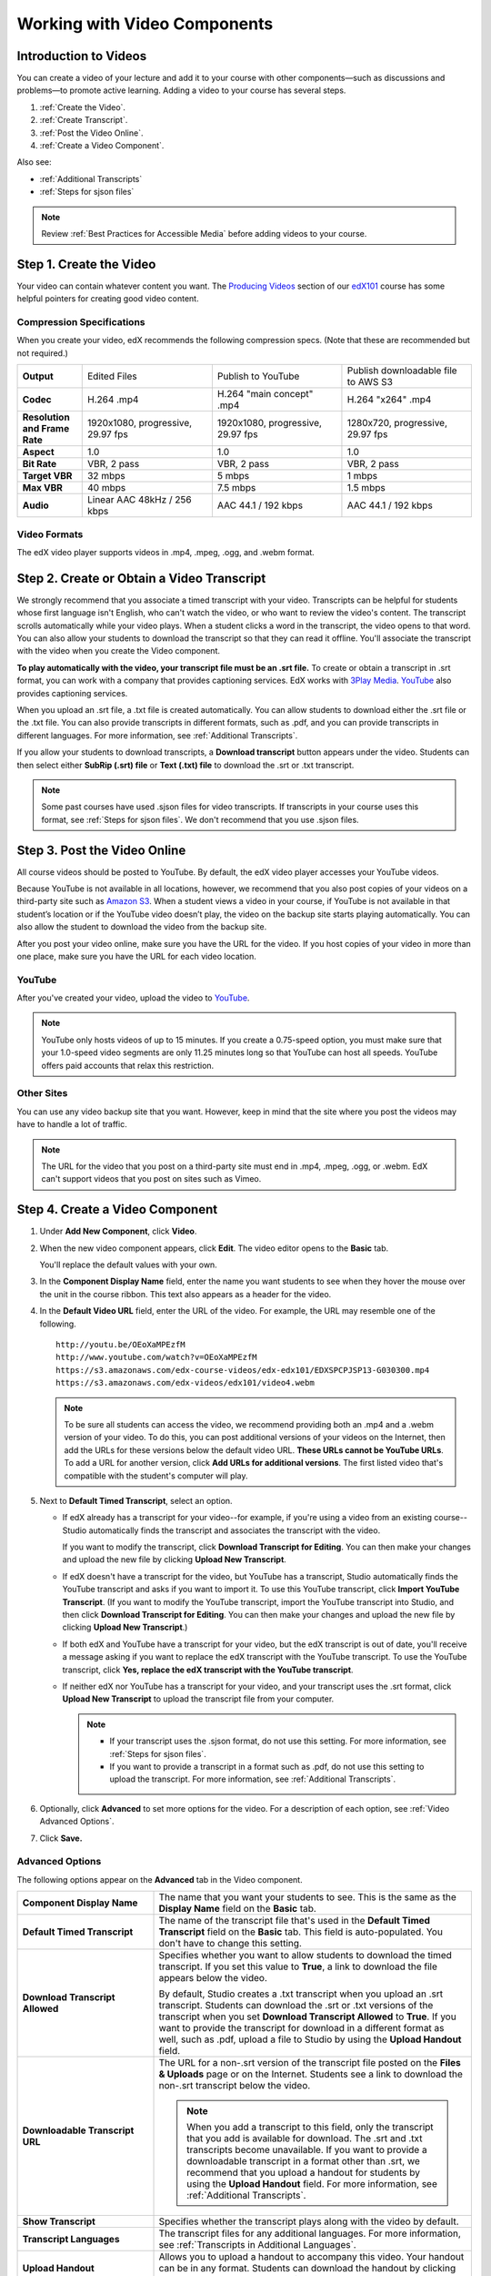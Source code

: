 
.. _Working with Video Components:

#############################
Working with Video Components
#############################


**********************
Introduction to Videos
**********************
You can create a video of your lecture and add it to your course with other
components—such as discussions and problems—to promote active learning. Adding a
video to your course has several steps.

#. :ref:`Create the Video`.
#. :ref:`Create Transcript`.
#. :ref:`Post the Video Online`.
#. :ref:`Create a Video Component`.

Also see:

* :ref:`Additional Transcripts`
* :ref:`Steps for sjson files`

.. note:: Review :ref:`Best Practices for Accessible Media` before adding videos
 to your course.

.. _Create the Video:

************************
Step 1. Create the Video
************************

Your video can contain whatever content you want. The `Producing Videos <https:/
/edge.edx.org/courses/edX/edX101/How_to_Create_an_edX_Course/courseware/93451eee
15ed47b0a310c19020e8dc64/a1b0835e986b4283b0f8871d97babb9a/>`_ section of our
`edX101
<https://edge.edx.org/courses/edX/edX101/How_to_Create_an_edX_Course/about>`_
course has some helpful pointers for creating good video content.

.. _Compression Specifications:

====================================
Compression Specifications
====================================

When you create your video, edX recommends the following compression specs.
(Note that these are recommended but not required.)

.. list-table::
   :widths: 10 20 20 20
   :header-rows: 0
   :stub-columns: 1

   * - Output
     - Edited Files
     - Publish to YouTube
     - Publish downloadable file to AWS S3
   * - Codec
     - H.264 .mp4
     - H.264 "main concept" .mp4
     - H.264 "x264" .mp4
   * - Resolution and Frame Rate
     - 1920x1080, progressive, 29.97 fps
     - 1920x1080, progressive, 29.97 fps 
     - 1280x720, progressive, 29.97 fps
   * - Aspect
     - 1.0
     - 1.0
     - 1.0
   * - Bit Rate
     - VBR, 2 pass 
     - VBR, 2 pass 
     - VBR, 2 pass  
   * - Target VBR
     - 32 mbps
     - 5 mbps
     - 1 mbps
   * - Max VBR
     - 40 mbps
     - 7.5 mbps
     - 1.5 mbps
   * - Audio
     - Linear AAC 48kHz / 256 kbps
     - AAC 44.1 / 192 kbps
     - AAC 44.1 / 192 kbps

.. _Video Formats:

==================
Video Formats
==================

The edX video player supports videos in .mp4, .mpeg, .ogg, and .webm format.

.. _Create Transcript:

*********************************************
Step 2. Create or Obtain a Video Transcript
*********************************************

We strongly recommend that you associate a timed transcript with your video.
Transcripts can be helpful for students whose first language isn't English, who
can't watch the video, or who want to review the video's content. The transcript
scrolls automatically while your video plays. When a student clicks a word in
the transcript, the video opens to that word. You can also allow your students
to download the transcript so that they can read it offline. You'll associate
the transcript with the video when you create the Video component.

**To play automatically with the video, your transcript file must be an .srt
file.** To create or obtain a transcript in .srt format, you can work with a
company that provides captioning services. EdX works with `3Play Media
<http://www.3playmedia.com>`_. `YouTube <http://www.youtube.com/>`_ also
provides captioning services.

When you upload an .srt file, a .txt file is created automatically. You can allow students to download either the .srt file or the .txt file. You can also provide transcripts in different formats, such as .pdf, and you can provide transcripts in different languages. For more information, see :ref:`Additional Transcripts`.

If you allow your students to download transcripts, a **Download transcript**
button appears under the video. Students can then select either **SubRip (.srt)
file** or **Text (.txt) file** to download the .srt or .txt transcript.

.. image:: /Images/Video_DownTrans_srt-txt.png
   :width: 500
   :alt: Video status bar showing srt and txt transcript download options

.. note:: Some past courses have used .sjson files for video transcripts. If
 transcripts in your course uses this format, see :ref:`Steps for sjson
 files`. We don't recommend that you use .sjson files.

.. _Post the Video Online:

*****************************
Step 3. Post the Video Online
*****************************

All course videos should be posted to YouTube. By default, the edX video player
accesses your YouTube videos.

Because YouTube is not available in all locations, however, we recommend that
you also post copies of your videos on a third-party site such as `Amazon S3
<http://aws.amazon.com/s3/>`_. When a student views  a video in your course, if
YouTube is not available in that student’s location or if the YouTube video
doesn’t play, the video on the backup site starts playing automatically. You can also allow the
student to download the video from the backup site.

After you post your video online, make sure you have the URL for the video. If
you host copies of your video in more than one place, make sure you have the URL
for each video location.

==================
YouTube
==================

After you've created your video, upload the video to `YouTube
<http://www.youtube.com/>`_.

.. note:: YouTube only hosts videos of up to 15 minutes. If you create a
 0.75-speed option, you must make sure that your 1.0-speed video segments are
 only 11.25 minutes long so that YouTube can host all speeds. YouTube offers
 paid accounts that relax this restriction.

==================
Other Sites
==================

You can use any video backup site that you want. However, keep in mind that the
site where you post the videos may have to handle a lot of traffic.

.. note:: The URL for the video that you post on a third-party site must end in
 .mp4, .mpeg, .ogg, or .webm. EdX can't support videos that you post on sites
 such as Vimeo.

.. _Create a Video Component:

********************************
Step 4. Create a Video Component
********************************

#. Under **Add New Component**, click **Video**.

#. When the new video component appears, click **Edit**. The video editor opens
   to the **Basic** tab.

   .. image:: ../Images/VideoComponentEditor.png
    :alt: Image of the video component editor
    :width: 500

   You'll replace the default values with your own. 
   
#. In the **Component Display Name** field, enter the name you want students to see when
   they hover the mouse over the unit in the course ribbon. This text also
   appears as a header for the video.

#. In the **Default Video URL** field, enter the URL of the video. For example, the URL
   may resemble one of the following.

   ::
   
      http://youtu.be/OEoXaMPEzfM
      http://www.youtube.com/watch?v=OEoXaMPEzfM
      https://s3.amazonaws.com/edx-course-videos/edx-edx101/EDXSPCPJSP13-G030300.mp4
      https://s3.amazonaws.com/edx-videos/edx101/video4.webm	

   .. note:: To be sure all students can access the video, we recommend providing both an .mp4 and a .webm version of your video. To do this, you can post additional versions of your videos on the Internet, then add the URLs for these versions below the default video URL. **These URLs cannot be YouTube URLs**. To add a URL for another version, click **Add URLs for additional versions**. The first listed video that's compatible with the student's computer will play.

#. Next to **Default Timed Transcript**, select an option.

   - If edX already has a transcript for your video--for example, if you're
     using a video from an existing course--Studio automatically finds the
     transcript and associates the transcript with the video.
     
     If you want to modify the transcript, click **Download Transcript for Editing**. You can then make your changes and upload the new file by clicking **Upload New Transcript**.

   - If edX doesn't have a transcript for the video, but YouTube has a transcript, Studio automatically finds the YouTube
     transcript and asks if you want to import it. To use this YouTube
     transcript, click **Import YouTube Transcript**. (If you want to modify the
     YouTube transcript, import the YouTube transcript into Studio, and then click **Download Transcript for Editing**. You can then make your changes and upload the new file by
     clicking **Upload New Transcript**.)

   - If both edX and YouTube have a transcript for your video, but the edX transcript is out of date, you'll receive a message asking if you want to replace the edX transcript with the YouTube transcript. To use the YouTube transcript, click **Yes, replace the edX transcript with the YouTube transcript**.

   - If neither edX nor YouTube has a transcript for your video, and your
     transcript uses the .srt format, click **Upload New Transcript** to
     upload the transcript file from your computer.

     .. note:: 

        * If your transcript uses the .sjson format, do not use this setting.
          For more information, see :ref:`Steps for sjson files`.

        * If you want to provide a transcript in a format such as .pdf,
          do not use this setting to upload the transcript. For more
          information, see :ref:`Additional Transcripts`.
    

#. Optionally, click **Advanced** to set more options for the video. For a
   description of each option, see :ref:`Video Advanced Options`.

#. Click **Save.**
  
.. _Video Advanced Options:

==================
Advanced Options
==================

The following options appear on the **Advanced** tab in the Video component.

.. list-table::
    :widths: 30 70

    * - **Component Display Name**
      - The name that you want your students to see. This is the same as the **Display Name** field on the **Basic** tab.
    * - **Default Timed Transcript**
      -  The name of the transcript file that's used in the **Default Timed Transcript** field on the **Basic** tab. This field is auto-populated. You don't have to change this setting.
    * - **Download Transcript Allowed**
      - Specifies whether you want to allow students to download the timed transcript. If you set this value to **True**, a link to download the file appears below the video. 

        By default, Studio creates a .txt transcript when you upload an .srt transcript. Students can download the .srt or .txt versions of the transcript when you set **Download Transcript Allowed** to **True**. If you want to provide the transcript for download in a different format as well, such as .pdf, upload a file to Studio by using the **Upload Handout** field. 

    * - **Downloadable Transcript URL**
      - The URL for a non-.srt version of the transcript file posted on the **Files & Uploads** page or on the Internet. Students see a link to download the non-.srt transcript below the video. 

        .. note:: When you add a transcript to this field, only the transcript that you add is available for download. The .srt and .txt transcripts become unavailable. If you want to provide a downloadable transcript in a format other than .srt, we recommend that you upload a handout for students by using the **Upload Handout** field. For more information, see :ref:`Additional Transcripts`.

    * - **Show Transcript**
      - Specifies whether the transcript plays along with the video by default.
    * - **Transcript Languages**
      - The transcript files for any additional languages. For more information, see :ref:`Transcripts in Additional Languages`.
    * - **Upload Handout**
      - Allows you to upload a handout to accompany this video. Your handout can be in any format. Students can download the handout by clicking **Download Handout** under the video.
    * - **Video Download Allowed**
      - Specifies whether students can download versions of this video in different formats if they cannot use the edX video player or do not have access to YouTube. If you set this value to **True**, you must add at least one non-YouTube URL in the **Video File URLs** field. 
    * - **Video File URLs**
      - The URL or URLs where you've posted non-YouTube versions of the video. Each URL must end in .mpeg, .mp4, .ogg, or .webm and cannot be a YouTube URL. Students will be able to view the first listed video that's compatible with the student's computer. To allow students to download these videos, you must set **Video Download Allowed** to **True**.
    * - **Video Start Time**
      - The time you want the video to start if you don't want the entire video to play. Formatted as HH:MM:SS. The maximum value is 23:59:59.
    * - **Video Stop Time**
      - The time you want the video to stop if you don't want the entire video to play. Formatted as HH:MM:SS. The maximum value is 23:59:59.
    * - **YouTube ID, YouTube ID for .75x speed, YouTube ID for 1.25x speed, YouTube ID for 1.5x speed**
      - If you have uploaded separate videos to YouTube for different speeds of your video, enter the YouTube IDs for these videos in these fields. These settings are optional, for older browsers.

.. _Additional Transcripts:

**********************
Additional Transcripts
**********************

By default, a .txt file is created when you upload an .srt file, and students can download an .srt or .txt transcript when you set **Download Transcript Allowed** to **True**. The **Download Transcript** button appears below the video, and students see the .srt and .txt options when they hover over the button.

.. image:: /Images/Video_DownTrans_srt-txt.png
   :width: 500
   :alt: Video status bar showing srt and txt transcript download options

If you want to provide a downloadable transcript in a format such as .pdf along with the .srt and .txt transcripts, we recommend that you use the **Upload Handout** field. When you do this, a **Download Handout** button appears to the right of the **Download Transcript** button, and students can download the .srt, .txt, or handout version of the transcript.

.. image:: /Images/Video_DownTrans_srt-handout.png
   :width: 500
   :alt: Video status bar showing srt, txt, and handout transcript download options

To add a downloadable transcript by using the **Upload Handout** field:

#. Create or obtain your transcript as a .pdf or in another format.
#. In the Video component, click the **Advanced** tab.
#. Locate **Upload Handout**, and then click **Upload**.
#. In the **Upload File** dialog box, click **Choose File**.
#. In the dialog box, select the file on your computer, and then click **Open**.
#. In the **Upload File** dialog box, click **Upload**.


Before Studio added the **Upload Handout** feature, some courses posted transcript files on the **Files & Uploads** page or on the Internet, and then added a link to those files in the Video component. **We no longer recommend this method.**  When you use this method, the **Download Transcript** button appears, but only the transcript that you add is available for download. The .srt and .txt transcripts become unavailable. 

.. image:: /Images/Video_DownTrans_other.png
   :width: 500
   :alt: Video status bar showing Download Transcript button without srt and txt options

If you want to use this method, you can post your transcript online, and then add the URL to the transcript in the **Downloadable Transcript URL** field. However, bear in mind that students will not be able to download .srt or .txt transcripts.

.. _Transcripts in Additional Languages:

====================================
Transcripts in Additional Languages
====================================

You can provide transcripts for your video in other languages. To do this,
you'll work with a third-party service to obtain an .srt transcript file for
each language, and then associate the .srt file with the video in Studio.

#. After you've obtained the .srt files for additional languages, open the Video component for the video.

#. On the **Advanced** tab, scroll down to **Transcript Translations**, and then
   click **Add**. 

#. In the drop-down list that appears, select the language for the transcript that you want to add. 

   An **Upload** button appears below the language.

#. Click **Upload**, browse to the .srt file for the language that you want, and then click **Open**.

#. In the **Upload translation** dialog box, click **Upload**.

#. Repeat steps 2 - 5 for any additional languages. 

.. note:: Make sure that all your transcript file names are unique to each video
 and language. If you use the same transcript name in more than one Video
 component, the same transcript will play for each video. To avoid this
 problem, you could name your foreign language transcript files according to
 the video's file name and the transcript language.

 For example, you have two videos, named video1.mp4 and video2.mp4. Each video has a Russian transcript and a Spanish transcript. You can name the transcripts for the first video video1_RU.srt and video1_ES.srt, and name the transcripts for the second video video2_RU.srt and video2_ES.srt.

When your students view the video, they can click the **CC** button at the bottom of the video player to select a language.

.. image:: ../Images/Video_LanguageTranscripts_LMS.png
   :alt: Video playing with language options visible

.. _Steps for sjson files:

**********************
Steps for .sjson Files
**********************

If your course uses .sjson files, you'll upload the .sjson file for the video to
the **Files & Uploads** page, and then specify the name of the .sjson file in
the Video component.

.. note:: Only older courses that have used .sjson files in the past should use
 .sjson files. All new courses should use .srt files.

#. Obtain the .sjson file from a media company such as 3Play.
#. Change the name of the .sjson file to use the following format:
   
   ``subs_FILENAME.srt.sjson``
   
   For example, if the name of your video is **Lecture1a**, the name of your
   .sjson file must be **subs_Lecture1a.srt.sjson**.
#. Upload the .sjson file for your video to the **Files & Uploads** page.
#. Create a new video component.
#. On the **Basic** tab, enter the name that you want students to see in the
   **Component Display Name** field.
#. In the **Video URL** field, enter the URL of the video. For example, the URL
   may resemble one of the following.

   ::
   
      http://youtu.be/OEoXaMPEzfM
      http://www.youtube.com/watch?v=OEoXaMPEzfM
      https://s3.amazonaws.com/edx-course-videos/edx-edx101/EDXSPCPJSP13-G030300.mp4

#. Click the **Advanced** tab.
#. In the **Default Timed Transcript** field, enter the file name of your video. Do
   not include `subs_` or `.sjson`. For the example in step 2, you would only
   enter **Lecture1a**.
#. Set the other options that you want.
#. Click **Save**.
